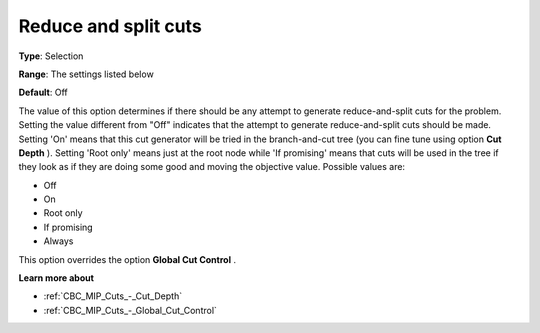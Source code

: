 .. _CBC_MIP_Cuts_-_Reduce_and_split_cuts:


Reduce and split cuts
=====================



**Type**:	Selection	

**Range**:	The settings listed below	

**Default**:	Off



The value of this option determines if there should be any attempt to generate reduce-and-split cuts for the problem. Setting the value different from "Off" indicates that the attempt to generate reduce-and-split cuts should be made. Setting 'On' means that this cut generator will be tried in the branch-and-cut tree (you can fine tune using option **Cut Depth** ). Setting 'Root only' means just at the root node while 'If promising' means that cuts will be used in the tree if they look as if they are doing some good and moving the objective value. Possible values are:



*	Off
*	On
*	Root only
*	If promising
*	Always




This option overrides the option **Global Cut Control** .





**Learn more about** 

*	:ref:`CBC_MIP_Cuts_-_Cut_Depth`  
*	:ref:`CBC_MIP_Cuts_-_Global_Cut_Control`  
